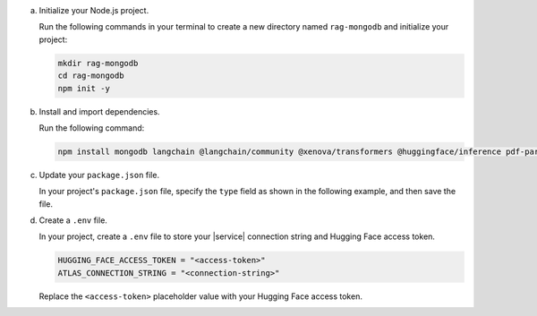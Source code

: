 a. Initialize your Node.js project.

   Run the following commands in your terminal 
   to create a new directory named ``rag-mongodb`` and
   initialize your project:

   .. code-block::

      mkdir rag-mongodb
      cd rag-mongodb
      npm init -y

#. Install and import dependencies.

   Run the following command:

   .. code-block::

      npm install mongodb langchain @langchain/community @xenova/transformers @huggingface/inference pdf-parse

#. Update your ``package.json`` file.

   In your project's ``package.json`` file, specify the 
   ``type`` field as shown in the following example,
   and then save the file.

   .. code-block:: javascript
      :emphasize-lines: 3

      {
         "name": "rag-mongodb",
         "type": "module",
         ...

#. Create a ``.env`` file.

   In your project, create a ``.env`` file to store your |service| connection
   string and Hugging Face access token.

   .. code-block::

      HUGGING_FACE_ACCESS_TOKEN = "<access-token>"
      ATLAS_CONNECTION_STRING = "<connection-string>"

   Replace the ``<access-token>`` placeholder value with your Hugging Face access token.

   .. include:: /includes/avs/shared/avs-replace-connection-string.rst

   .. include:: /includes/avs/shared/note-node-js-env-minimum-requirement.rst
